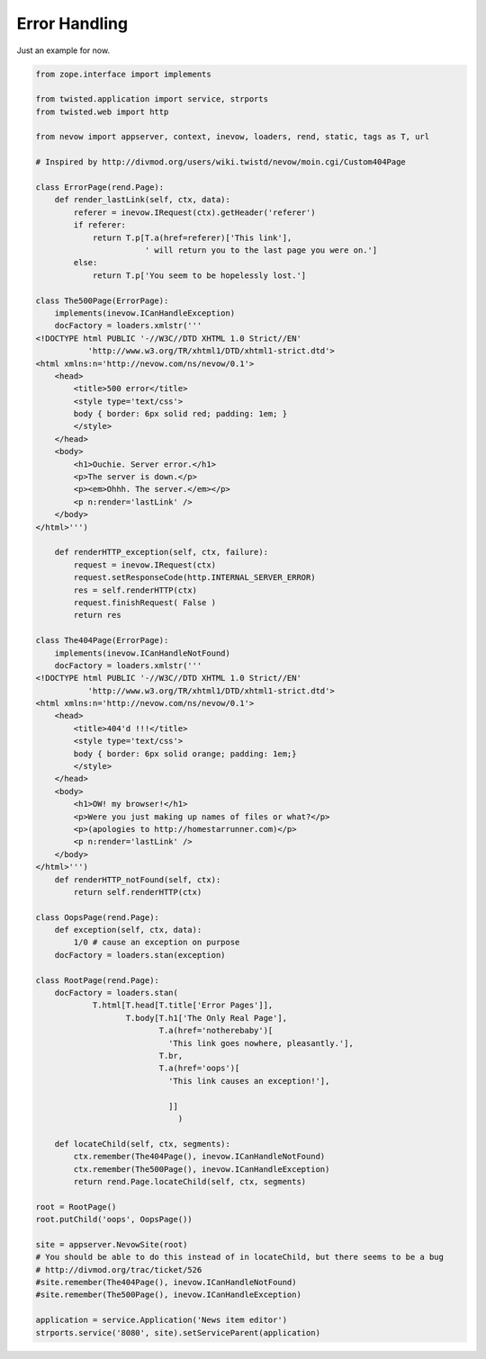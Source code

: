 ==============
Error Handling
==============

Just an example for now.

.. code-block:: python

    from zope.interface import implements

    from twisted.application import service, strports
    from twisted.web import http

    from nevow import appserver, context, inevow, loaders, rend, static, tags as T, url

    # Inspired by http://divmod.org/users/wiki.twistd/nevow/moin.cgi/Custom404Page

    class ErrorPage(rend.Page):
        def render_lastLink(self, ctx, data):
            referer = inevow.IRequest(ctx).getHeader('referer')
            if referer:
                return T.p[T.a(href=referer)['This link'],
                           ' will return you to the last page you were on.']
            else:
                return T.p['You seem to be hopelessly lost.']

    class The500Page(ErrorPage):
        implements(inevow.ICanHandleException)
        docFactory = loaders.xmlstr('''
    <!DOCTYPE html PUBLIC '-//W3C//DTD XHTML 1.0 Strict//EN'
               'http://www.w3.org/TR/xhtml1/DTD/xhtml1-strict.dtd'>
    <html xmlns:n='http://nevow.com/ns/nevow/0.1'>
        <head>
            <title>500 error</title>
            <style type='text/css'>
            body { border: 6px solid red; padding: 1em; }
            </style>
        </head>
        <body>
            <h1>Ouchie. Server error.</h1>
            <p>The server is down.</p>
            <p><em>Ohhh. The server.</em></p>
            <p n:render='lastLink' />
        </body>
    </html>''')

        def renderHTTP_exception(self, ctx, failure):
            request = inevow.IRequest(ctx)
            request.setResponseCode(http.INTERNAL_SERVER_ERROR)
            res = self.renderHTTP(ctx)
            request.finishRequest( False )
            return res

    class The404Page(ErrorPage):
        implements(inevow.ICanHandleNotFound)
        docFactory = loaders.xmlstr('''
    <!DOCTYPE html PUBLIC '-//W3C//DTD XHTML 1.0 Strict//EN'
               'http://www.w3.org/TR/xhtml1/DTD/xhtml1-strict.dtd'>
    <html xmlns:n='http://nevow.com/ns/nevow/0.1'>
        <head>
            <title>404'd !!!</title>
            <style type='text/css'>
            body { border: 6px solid orange; padding: 1em;}
            </style>
        </head>
        <body>
            <h1>OW! my browser!</h1>
            <p>Were you just making up names of files or what?</p>
            <p>(apologies to http://homestarrunner.com)</p>
            <p n:render='lastLink' />
        </body>
    </html>''')
        def renderHTTP_notFound(self, ctx):
            return self.renderHTTP(ctx)

    class OopsPage(rend.Page):
        def exception(self, ctx, data):
            1/0 # cause an exception on purpose
        docFactory = loaders.stan(exception)

    class RootPage(rend.Page):
        docFactory = loaders.stan(
                T.html[T.head[T.title['Error Pages']],
                       T.body[T.h1['The Only Real Page'],
                              T.a(href='notherebaby')[
                                'This link goes nowhere, pleasantly.'],
                              T.br,
                              T.a(href='oops')[
                                'This link causes an exception!'],

                                ]]
                                  )

        def locateChild(self, ctx, segments):
            ctx.remember(The404Page(), inevow.ICanHandleNotFound)
            ctx.remember(The500Page(), inevow.ICanHandleException)
            return rend.Page.locateChild(self, ctx, segments)

    root = RootPage()
    root.putChild('oops', OopsPage())

    site = appserver.NevowSite(root)
    # You should be able to do this instead of in locateChild, but there seems to be a bug
    # http://divmod.org/trac/ticket/526
    #site.remember(The404Page(), inevow.ICanHandleNotFound)
    #site.remember(The500Page(), inevow.ICanHandleException)

    application = service.Application('News item editor')
    strports.service('8080', site).setServiceParent(application)
